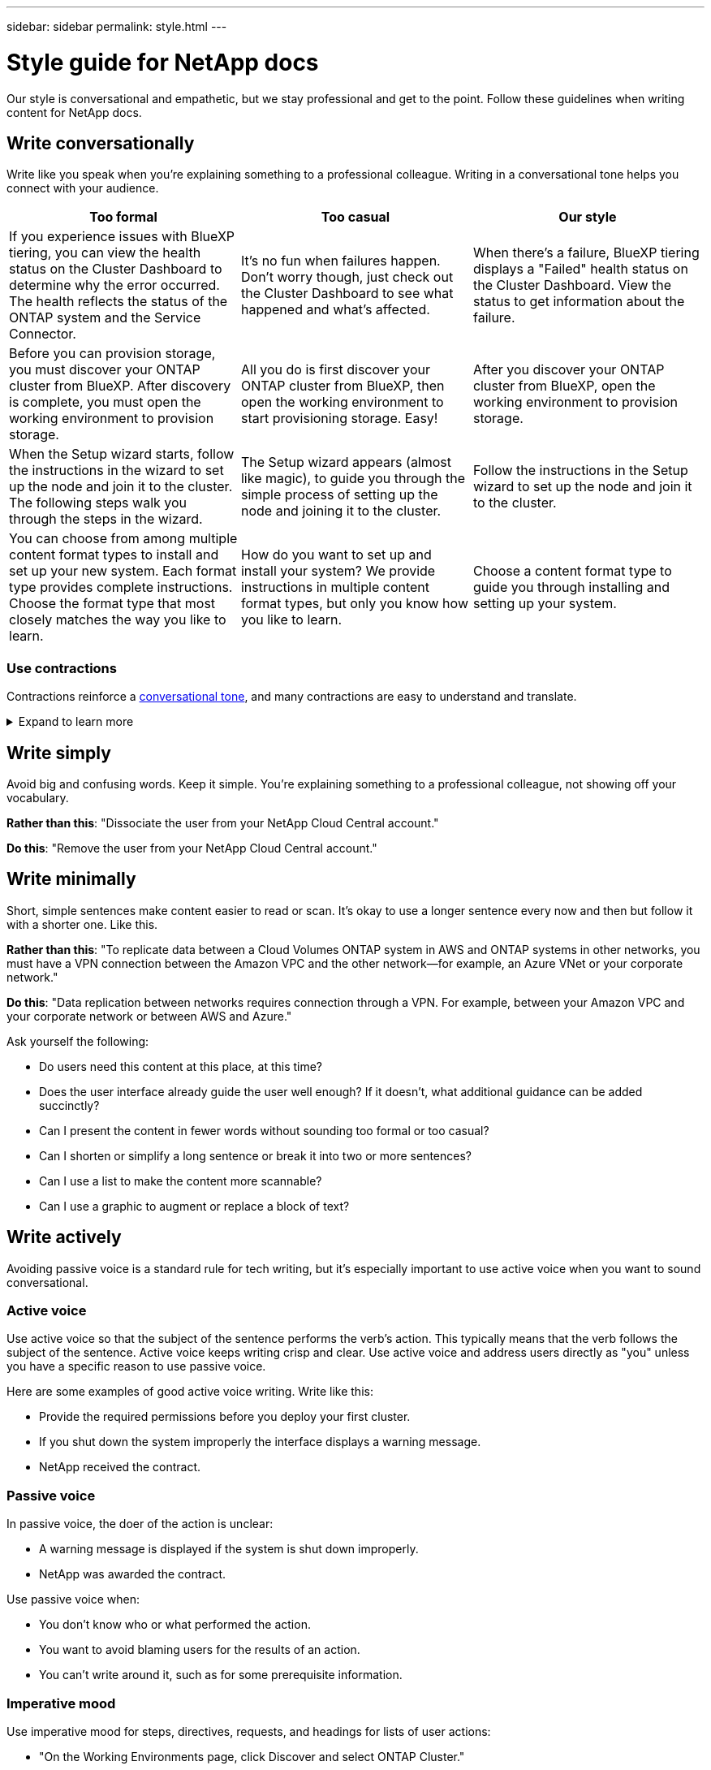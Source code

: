---
sidebar: sidebar
permalink: style.html
---

= Style guide for NetApp docs
:hardbreaks:
:nofooter:
:icons: font
:linkattrs:
:imagesdir: ./media/

[.lead]
Our style is conversational and empathetic, but we stay professional and get to the point. Follow these guidelines when writing content for NetApp docs.

== Write conversationally

Write like you speak when you're explaining something to a professional colleague. Writing in a conversational tone helps you connect with your audience.

|===
|Too formal |Too casual |Our style

|If you experience issues with BlueXP tiering, you can view the health status on the Cluster Dashboard to determine why the error occurred. The health reflects the status of the ONTAP system and the Service Connector.
|It's no fun when failures happen. Don't worry though, just check out the Cluster Dashboard to see what happened and what's affected.
|When there's a failure, BlueXP tiering displays a "Failed" health status on the Cluster Dashboard. View the status to get information about the failure.

|Before you can provision storage, you must discover your ONTAP cluster from BlueXP. After discovery is complete, you must open the working environment to provision storage.
|All you do is first discover your ONTAP cluster from BlueXP, then open the working environment to start provisioning storage. Easy!
|After you discover your ONTAP cluster from BlueXP, open the working environment to provision storage.

|When the Setup wizard starts, follow the instructions in the wizard to set up the node and join it to the cluster. The following steps walk you through the steps in the wizard.
|The Setup wizard appears (almost like magic), to guide you through the simple process of setting up the node and joining it to the cluster.
|Follow the instructions in the Setup wizard to set up the node and join it to the cluster.

|You can choose from among multiple content format types to install and set up your new system. Each format type provides complete instructions. Choose the format type that most closely matches the way you like to learn.
|How do you want to set up and install your system? We provide instructions in multiple content format types, but only you know how you like to learn.
|Choose a content format type to guide you through installing and setting up your system.
|===

[id=contractions]
=== Use contractions

Contractions reinforce a <<Write conversationally,conversational tone>>, and many contractions are easy to understand and translate.

.Expand to learn more
[%collapsible]
====
* Use contractions like these, which are easy to understand and translate:
+
|===

| aren't | you're

| isn't | we're

| wasn't | it's

| weren't | let's

| didn't | we'll (if future tense is required)

| doesn't | won't (if future tense is required)

| don't | you'll (if future tense is required)

| can't

|===

* Don't use contractions like these, which are hard to understand and translate:
+
|===

| would've | should've

| wouldn't've | shouldn't've

| could've | couldn't've

|===

====
// End snippet

== Write simply

Avoid big and confusing words. Keep it simple. You're explaining something to a professional colleague, not showing off your vocabulary.

**Rather than this**: "Dissociate the user from your NetApp Cloud Central account."

**Do this**: "Remove the user from your NetApp Cloud Central account."

== Write minimally

Short, simple sentences make content easier to read or scan. It's okay to use a longer sentence every now and then but follow it with a shorter one. Like this.

**Rather than this**: "To replicate data between a Cloud Volumes ONTAP system in AWS and ONTAP systems in other networks, you must have a VPN connection between the Amazon VPC and the other network—for example, an Azure VNet or your corporate network."

**Do this**: "Data replication between networks requires connection through a VPN. For example, between your Amazon VPC and your corporate network or between AWS and Azure."

Ask yourself the following:

* Do users need this content at this place, at this time?
* Does the user interface already guide the user well enough? If it doesn't, what additional guidance can be added succinctly?
* Can I present the content in fewer words without sounding too formal or too casual?
* Can I shorten or simplify a long sentence or break it into two or more sentences?
* Can I use a list to make the content more scannable?
* Can I use a graphic to augment or replace a block of text?

== Write actively

Avoiding passive voice is a standard rule for tech writing, but it's especially important to use active voice when you want to sound conversational.   


=== Active voice
Use active voice so that the subject of the sentence performs the verb's action. This typically means that the verb follows the subject of the sentence. Active voice keeps writing crisp and clear. Use active voice and address users directly as "you" unless you have a specific reason to use passive voice.

Here are some examples of good active voice writing. Write like this:  

* Provide the required permissions before you deploy your first cluster.  
* If you shut down the system improperly the interface displays a warning message.  
* NetApp received the contract.  

=== Passive voice

In passive voice, the doer of the action is unclear:

* A warning message is displayed if the system is shut down improperly.
* NetApp was awarded the contract.

Use passive voice when:

* You don't know who or what performed the action.
* You want to avoid blaming users for the results of an action.
* You can't write around it, such as for some prerequisite information. 

=== Imperative mood

Use imperative mood for steps, directives, requests, and headings for lists of user actions:

* "On the Working Environments page, click Discover and select ONTAP Cluster."

* "Rotate the cam handle so that it is flush against the power supply."

Consider using imperative voice to replace passive voice:

**Rather than this**: "The required permissions must be provided before you deploy your first cluster."

**Do this**: "Provide the required permissions before you deploy your first cluster."

Avoid using imperative voice to embed steps in conceptual and reference information.

For additional verb conventions, see:

* https://docs.microsoft.com/en-us/style-guide/welcome/[Microsoft Writing Style Guide^]
* https://www.merriam-webster.com/[Merriam-Webster Dictionary Online^]

== Write consistent content

"Write like you speak when you're explaining something to a professional colleague" means something different to everyone. Our professional yet conversational style helps connect us to users and increases the frequency of minor inconsistencies among multiple contributing authors:

* Focus on making the content clear and easy to use. If all content is clear and easy to use, minor inconsistencies don't matter.
* Be consistent within the page you're writing.
* Always follow the guidelines in <<Write for a global audience>>.

== Use inclusive language

NetApp believes that its product documentation should not contain discriminatory, exclusive language. The words that we use can make a difference between forging a positive relationship with our customers or alienating them. Especially with written words, impact is more important than intent.

As you create content for NetApp products, avoid language that can be interpreted as degrading, racist, sexist, or otherwise oppressive. Instead, use language that is accessible and welcoming to everyone who needs to use the documentation. For example, instead of "master/slave" use "primary/secondary."

Use people-first language where we refer first to the person, followed by the disability.  

Don't use he, him, his, she, her, or hers in generic references. Instead: 

* Rewrite the sentence to use the second person (you). 
* Rewrite the sentence to have a plural noun and pronoun. 
* Use "the" or "a" instead of a pronoun (for example, "the document"). 
* Refer to a person's role (for example, reader, employee, customer, or client). 
* Use the term "person" or "individual". 

*Examples of words and phrases that are considered inclusive or exclusive* 

[cols=2*, options="header",cols="50,50", width="75%"]
|===
|Inclusive examples |Exclusive examples

|Primary/secondary | Master/slave
|Allowed list | Whitelist
|Blocked list | Blacklist
|Stop | Kill
|Stop responding | Hang
|End or Cancel | Abort
|Person hour | Man hour
|Developers need access to servers in their development environments, but they don't need access to the servers in Azure. | A developer needs access to servers in his development environment, but he doesn't need access to servers in Azure. 
|Person who is blind | Sight-impaired
|Person with low vision | Vision-impaired

|===


== Get to the point

Each page should start with what's most important to the user. We need to find out what the user is trying to do and focus on helping them achieve that goal. We should also add keywords at the beginning of the sentence to improve scan ability. 

Follow these general sentence guidelines: 

* Be precise.
* Avoid filler words. 
* Be short. 
* Use formatted text or bulleted lists to highlight key points.

*Examples of getting to the point* 

|===
|Good examples |Bad examples

|If your business has strict security policies, use data-in-flight encryption to sync data between NFS servers in different networks.  | Cloud Sync can sync data from one NFS server to another NFS server using data-in-flight encryption. Encrypting the data can help if you have strict security policies for transferring data over networks.
|Save time by creating a document template that includes the styles, formats, and page layouts you use most often. Then use the template whenever you create a new document. | Templates provide a starting point for creating new documents. A template can include the styles, formats, and page layouts you use frequently. Consider creating a template if you often use the same page layout and style for documents.
|Astra Control provides three operational modes that you can assign to your users to carefully control access between Astra Control and your cloud environment. | Astra Control enables you to assign one of three operational modes for users in your AWS accounts. The modes allow you to carefully control access between Astra Control and your cloud estate based on your IT policies.

|===


== Use lots of visuals

Most people are visual learners. Use videos, diagrams, and screenshots to improve learning, break up blocks of text, and provide a visual cue to users as to where they are in the task instructions. 

* Include a lead-in sentence that describes the image that follows: "The following illustration shows the AC power supply LEDs on the back panel."
* Refer to the location of the illustration as "following" or "preceding," not "above" or "below."
* Use alt text on embedded visuals.  
* If the visual pertains to a step, include the visual right after the step and indented to align with the step number.

Best practices on screenshots:  

* Include no more than 5 screenshots per task.  
* Don't include text in a screenshot. Use numbered callouts instead. 
* Be judicious with the screenshots you choose to include. Screenshots can go out of date quickly. 

Best practices on videos or animations:  

* Videos should be under 5 minutes in length. 

.Examples

* https://docs.netapp.com/us-en/occm/concept_accounts_aws.html[Example #1 Learn about AWS credentials and permissions^]

* https://docs.netapp.com/us-en/bluexp-backup-recovery/concept-ontap-backup-to-cloud.html[Example #2 Protect your ONTAP volume data with BlueXP backup and recovery^]

* https://docs.netapp.com/us-en/bluexp-disaster-recovery/use/drplan-create.html[Example #3 Create a replication plan (shows screenshots in a task)^]

* https://docs.netapp.com/us-en/bluexp-setup-admin/task-adding-gcp-accounts.html#associate-a-marketplace-subscription-with-google-cloud-credentials[Example #4 Manage credentials in BlueXP video^]


== Create scannable content

Help readers find content quickly by organizing text under section headings and by using lists and tables. Headings, sentences, and paragraphs should be short and easy to read. The most important information should be provided first.

.Examples

* https://docs.netapp.com/us-en/bluexp-setup-admin/concept-modes.html[Example #1^]
* https://docs.netapp.com/us-en/ontap-systems/asa-c800/install-detailed-guide.html[Example #2^]

== Create workflows that help users achieve their goal

Users read our content to accomplish a specific goal. Users want to find the content they need, accomplish their goals, and go home to their families. Our job is not to document products or features. Our job is to document user goals. Workflows are the most direct way to help users accomplish their goals.

A workflow is a series of steps or subtasks that describes how to achieve a user goal. The scope of a workflow is a complete goal.

For example, the steps to create a volume would not be a workflow, because creating a volume in itself is not a complete goal. The steps to make storage available to an ESX server could be a workflow. The steps would include not only creating a volume, but exporting the volume, setting any necessary permissions, creating a network interface, and so on.

Workflows are derived from customer use cases. A workflow shows only the one best way to achieve the goal.

== Organize content based on the user's goal

Help users find information quickly by organizing content based on the goal that the user is trying to achieve. This standard applies to the table of contents (navigation) for a documentation site, as well as the individual pages that appear on the site.

Organize content as follows: 

The first entry in the left-hand navigation (high level):: Organize content around the goals that the user is trying to achieve. For example, the first entry in the navigation for the site might be "Get started" or "Protect data." 

The second-level entries in the navigation for the documentation site (medium level):: Organize content around the broad tasks that compose the goals.
+
For example, the "Get started" section might include the following pages: 
+
* Prepare for installation 
* Install and set up <product name>
* Set up licensing 
* What you can do next 

Individual pages (detailed level):: On each page, organize the content around the individual tasks that compose the broad tasks. For example, the content that users need to prepare for installation or to set up disaster recovery. 
+
A page can describe a single task or multiple tasks. If there are multiple tasks, they should be described in separate sections on the page. Each section should focus on a single learning or doing aspect of the broad task. This might include some conceptual and reference-based information that's required to complete the task.

== Write for a global audience

Our documentation is read by many users whose primary language isn't English. We translate our content into other languages using Neural Machine Translation tools or human translation. To support our global audience, we write content that is easy to read and easy to translate. 

Follow these guidelines to write for a global audience:

* Write short, simple sentences.
* Use standard grammar and punctuation.
* Use one word for one meaning and one meaning for one word.
* Use common contractions.
* Use graphics to clarify or replace text.
* Avoid embedding text in graphics.
* Avoid having three or more nouns in a string.
* Avoid unclear antecedents.
* Avoid jargon, colloquialisms, and metaphors.
* Avoid nontechnical examples.
* Avoid using hard returns and spacing.
* Don't use humor or irony.
* Don't use discriminatory content.
* Don't use gender-biased language unless you're writing for a specific persona.

== A to Z guidelines

=== acronyms and abbreviations
Use well-known acronyms and abbreviations for familiarity but avoid obscure ones that might negatively affect clarity and findability. For additional conventions for acronyms and abbreviations, see the https://learn.microsoft.com/en-us/style-guide/welcome/[Microsoft Writing Style Guide^].

=== active voice (versus passive voice)

Refer to <<Write actively>>.

[id=admonitions]
=== admonitions

Admonitions are a powerful tool when used correctly. They can draw attention to important information, provide helpful tips, or warn users about potential hazards. When overused, they lose their impact and can lead to user fatigue. Here are some guidelines to ensure the effective use of admonitions.

Use the following labels to separate admonitions from the main content flow:

* NOTE
Use NOTE to highlight important information that must stand out from the rest of the text. However, avoid using NOTE for "nice to know" information that isn't essential for users to understand or complete a task. The purpose of a NOTE is to draw the reader's attention to critical points that they might otherwise overlook.

* TIP
TIPs should be used sparingly, if at all, as our policy is to document best-practice information by default. If necessary, use TIP to highlight best-practice information that helps users use a product or complete a step or task more easily and efficiently. A TIP should provide useful advice or shortcuts that can enhance the user's experience.

* CAUTION
Use` CAUTION to warn users about conditions or actions that can lead to undesirable outcomes, including personal injury or damage to equipment. CAUTION should be used to draw attention to potential hazards that the user must avoid to prevent harm or disruption.

Refer to syntax samples in https://docs.netapp.com/us-en/docs-help/syntax/adoc-syntax-formatting-block[Docs help^].

.Additional Guidelines

* Only use supported admonitions. Any other kind of formatting is not supported.
* Avoid overusing admonitions. Overuse can lead to users skipping over these important sections because they see them as the "junk drawer" of our docs. 
* As a rule of thumb, limit the number of admonitions to a maximum of 3 per page.
* Provide clear and concise information within the admonition. The message should be brief and to the point, allowing users to quickly understand the importance of the information provided.
* Avoid AsciiDoc admonitions in a table. If content needs to be identified as a note, tip, or caution, use Note:, Tip:, or Caution: as an inline lead-in to the text.

=== after (versus "once")

* Use "after" to indicate a chronology: "Turn on your computer after you plug it in."
* Use "once" only to mean "one time."

=== also

* Use "also" to mean "additionally."
* Don't use "also" to mean "alternatively."

=== and/or

Choose the more precise term if there is one. If neither term is more precise than the other, use "and/or."

=== as

Don't use "as" to mean "because."

=== by using (versus "using" or "with")

* Use "by using" when the entity that is doing the using is the subject: "You can add new components to the repository by using the Components menu."
* You can begin a sentence with either "using" or "with," which are sometimes acceptable with product names: "Using SnapDrive, you can manage virtual disks and Snapshot copies in a Windows environment."

=== can (versus "might," "may," "should," or "must")

* Use "can" to indicate capability: "You can commit your changes at any time during this procedure."
* Use "might" to indicate possibility: "Downloading multiple programs might affect processing time."
* Don't use "may," which is ambiguous because it could mean either capability or permission.
* Use "should" to indicate a recommended but optional action. Consider using an alternative phrase instead, such as "we recommend."
* Avoid using "must" because it's <<Write actively,passive>>. Consider restating the thought as an instruction using imperative voice. If you use "must," use it to indicate a required action or condition.

=== capitalization

Use sentence-style capitalization (lowercase) for almost everything. Only capitalize:

* The first word of sentences and headings, including table headings
* The first word of list items, including sentence fragments
* Proper nouns
* Doc titles and subtitles (capitalize all major words and prepositions of five or more letters)
* UI elements, but only if they are capitalized in the interface. Otherwise, use lowercase.

=== caution notices

Refer to <<admonitions>>.

=== contractions

Use <<contractions,contractions>> as part of writing conversationally.

=== ensure (versus "confirm" or "verify")

* Use "ensure" to mean "to make certain." Include "that," as appropriate: "Ensure that there is sufficient white space around illustrations."
* Never use "ensure" to imply a promise or guarantee: "Use Cloud Manager to ensure that you can provision NFS and CIFS volumes on ONTAP clusters."
* Use "confirm" or "verify" when you mean that the user should double-check something that already exists or has happened already: "Verify that NFS is set up on the cluster."

=== graphics

Refer to <<Use lots of visuals>>.

=== grammar

Except where noted otherwise, follow the grammar, punctuation, and spelling conventions detailed in:

* https://docs.microsoft.com/en-us/style-guide/welcome/[Microsoft Writing Style Guide^]
* https://www.merriam-webster.com/[Merriam-Webster Dictionary Online^]

=== if not

Don't use "if not" by itself to refer to the previous sentence:

* **Rather than this**: "The computer should be off. If not, turn it off."

* **Do this**: "Verify that the computer is off."

=== if (versus "whether" or "when")

* Use "if" to indicate a condition, such as in "if this, then that" constructions.
* Use "whether" when there is a stated or implied "or not" condition. To ease translation, it is often best to replace "whether or not" with "whether" alone.
* Use "when" to indicate a passage of time.

=== imperative voice

Refer to <<Write actively>>.

=== future functionality or releases

Don't refer to the timing or content of upcoming product releases or features, other than to say that a feature or function is "not currently supported."

=== KB articles: referring to

Refer to KB (NetApp Knowledgebase) articles in content when appropriate. For resources pages and GitHub content, put the link in running text.

=== lists

Lists of info are usually easier to scan and absorb than blocks of text. Consider ways to simplify complex info by presenting it in list form. Here are some general guidelines, but use your judgment:

* Make sure that the reason for the list is clear. Introduce the list with a complete sentence, a sentence fragment with a colon, or a heading.
* Lists should have between two and seven entries. In general, the shorter the info in each entry, the more entries you can add while keeping the list scannable.
* List entries should be as scannable as possible. Avoid blocks of text that get in the way of keeping list entries scannable.
* List entries should start with a capital letter, and list entries should be grammatically parallel. For example, start each entry with a noun or a verb:
** If all list entries are complete sentences, end them with periods.
** If all list entries are sentence fragments, don't end them with periods.
* List entries should be ordered in a logical way, such as alphabetically or chronologically.

=== localization

Refer to <<Write for a global audience>>.

=== minimalism

Refer to <<Write minimally>>.

=== numbers

* Use Arabic numerals for 10 and all numbers greater than 10, with these exceptions:
** If you begin a sentence with a number, use a word, not an Arabic numeral.
** Use words (not numerals) for approximate numbers.
* Use words for numbers that are less than 10.
* If a sentence contains a mixture of numbers less than 10 and greater than 10, use Arabic numerals for all numbers.
* For additional number conventions, see https://docs.microsoft.com/en-us/style-guide/welcome/[Microsoft Writing Style Guide^].

=== plagiarism

We document NetApp products and the interaction of NetApp products with third-party products. We do not document third-party products. We should never need to copy and paste third-party content into our docs and we should never do it.

=== prerequisites

Prerequisites identify the conditions that must exist or the actions that users must have completed before they start the current task.

* Identify the nature of the content with a heading, such as "Prerequisites," "Before you begin," or "Before you get started."
* Use passive voice for prerequisite wording if it makes sense to do so:
** "NFS or CIFS must be set up on the cluster."
** "You must have the cluster management IP address and the password for the admin user account to add the cluster to Cloud Manager."
* Clarify the prerequisite as needed: "NFS or CIFS must be set up on the cluster. You can set up NFS and CIFS using System Manager or the CLI."
* Consider other ways to present the information, for example whether it would be appropriate to reword the content as the first step in the current task:
** Prerequisite: "You must have the required permissions before you deploy your first cluster."
** Step: "Provide the required permissions to deploy your first cluster."

=== prior (versus "before," "previous," or "preceding")

* If possible, replace "prior" with "before."
* If you can't use "before," use "prior" as an adjective to refer to something that occurred earlier in time or with a higher order of importance.
* Use "previous" to indicate something that occurred at an unspecified time earlier.
* Use "preceding" to indicate something that occurred immediately beforehand.

=== punctuation

Keep it simple. In general, the more punctuation included in a sentence, the more brain cells it takes to understand.

* Use a serial comma (Oxford comma) before the conjunction ("and" or "or") in a narrative list of three or more items.
* Limit use of semicolons and colons.
* Except where noted otherwise, follow the grammar, punctuation, and spelling conventions detailed in:
** https://docs.microsoft.com/en-us/style-guide/welcome/[Microsoft Writing Style Guide^]
** https://www.merriam-webster.com/[Merriam-Webster Dictionary Online^]

=== since

Use "since" to indicate a passage of time. Don't use "since" to mean "because."

=== spelling

Except where noted otherwise, follow the grammar, punctuation, and spelling conventions detailed in:

* https://docs.microsoft.com/en-us/style-guide/welcome/[Microsoft Writing Style Guide^]
* https://www.merriam-webster.com/[Merriam-Webster Dictionary Online^]

=== that (versus "which" or "who")

* Use "that" (without a trailing comma) to introduce clauses that are required for the sentence to make sense.
* Use "that" even if the sentence is clear in English without it: "Verify that the computer is off."
* Use "which" (with a trailing comma) to introduce clauses that add supporting information but are not required for the sentence to make sense.
* Use "who" to introduce clauses referring to people.

=== trademarks

We don't include trademark symbols in most of our technical content because the legal statements in our templates are sufficient. However, we do follow all usage rules when using https://www.netapp.com/us/legal/netapptmlist.aspx[NetApp trademarked terms^]:

* Use trademarked terms (with or without the symbol) only as adjectives, never as nouns, verbs, or verbals.
* Don't abbreviate, hyphenate, or italicize trademarked terms.
* Don't pluralize trademarked terms. If a plural form is required, use the trademarked name as an adjective that modifies a plural noun.
* Don't use a possessive form of a trademarked term. You can use the possessive form of company names, such as NetApp, when the names are being used in a general sense, rather than as trademarked terms.

=== user interface

When you are documenting a user interface, rely on the interface as much as possible to guide the user.

.General guidelines
Use a simple and mimimal style when documenting UIs.
[%collapsible]
====
* Assume that the user is using the interface while reading the content:
** Don't walk the user through a wizard or screen step by step. Only call out important things that are not apparent from the interface.
** Don't include "click OK" or "click Save" or "the volume is created" or anything else that's obvious to someone doing the task.
** Assume success. Unless you expect an operation to fail most of the time, do not document the failure path. Assume that the interface provides proper guidance.
* Don't use "click" at all. Always use "select" because that word covers mouse, touch, keyboard, and any other way of making a choice.
* Focus content on a workflow that addresses a customer use case and on getting the user to the right place in the interface to start the workflow.
* Always document the one best way to achieve the user goal.
* If the workflow requires a significant decision, make sure to document a decision rule.
* Use the minimum number of steps necessary for most users most of the time.
====
//end snippet

.Naming UI elements
Avoid documenting to the level of granularity that requires naming UI elements. 
[%collapsible]
====
Rely on the interface to guide the user through the specifics of the interaction. If you must get that specific, name the label on the element. For example, "Select the desired volume" or "Select 'Use existing volume'." There is no need to name menus or radio buttons or checkboxes, just use the label.

For icons that users must select, use an image of the icon. Don't try to name it. This rule applies to icons like the arrow, pencil, gear, kabob, hamburger, and so on.
====
//end snippet

.Representing displayed labels
Follow the spelling and capitalization used by the user interface when identifying labels. 
[%collapsible]
====
If a label is followed by ellipses, do not include the ellipses when naming the object. Encourage developers to use title-style capitalization for user interface labels, to make writing about them easier.
====
//end snippet

.Using screen captures
Use screen captures sparingly.
[%collapsible]
====
An occasional screen capture ("screenshot") helps users be confident that they are in the right place in an interface when starting or changing interfaces during a workflow. Don't use screen captures to show what data to enter or what value to select.
====
//end snippet

=== while (versus "although")

* Use "while" to indicate something occurring in time.
* Use "although" to represent an activity that occurs at nearly the same time or shortly after another activity.